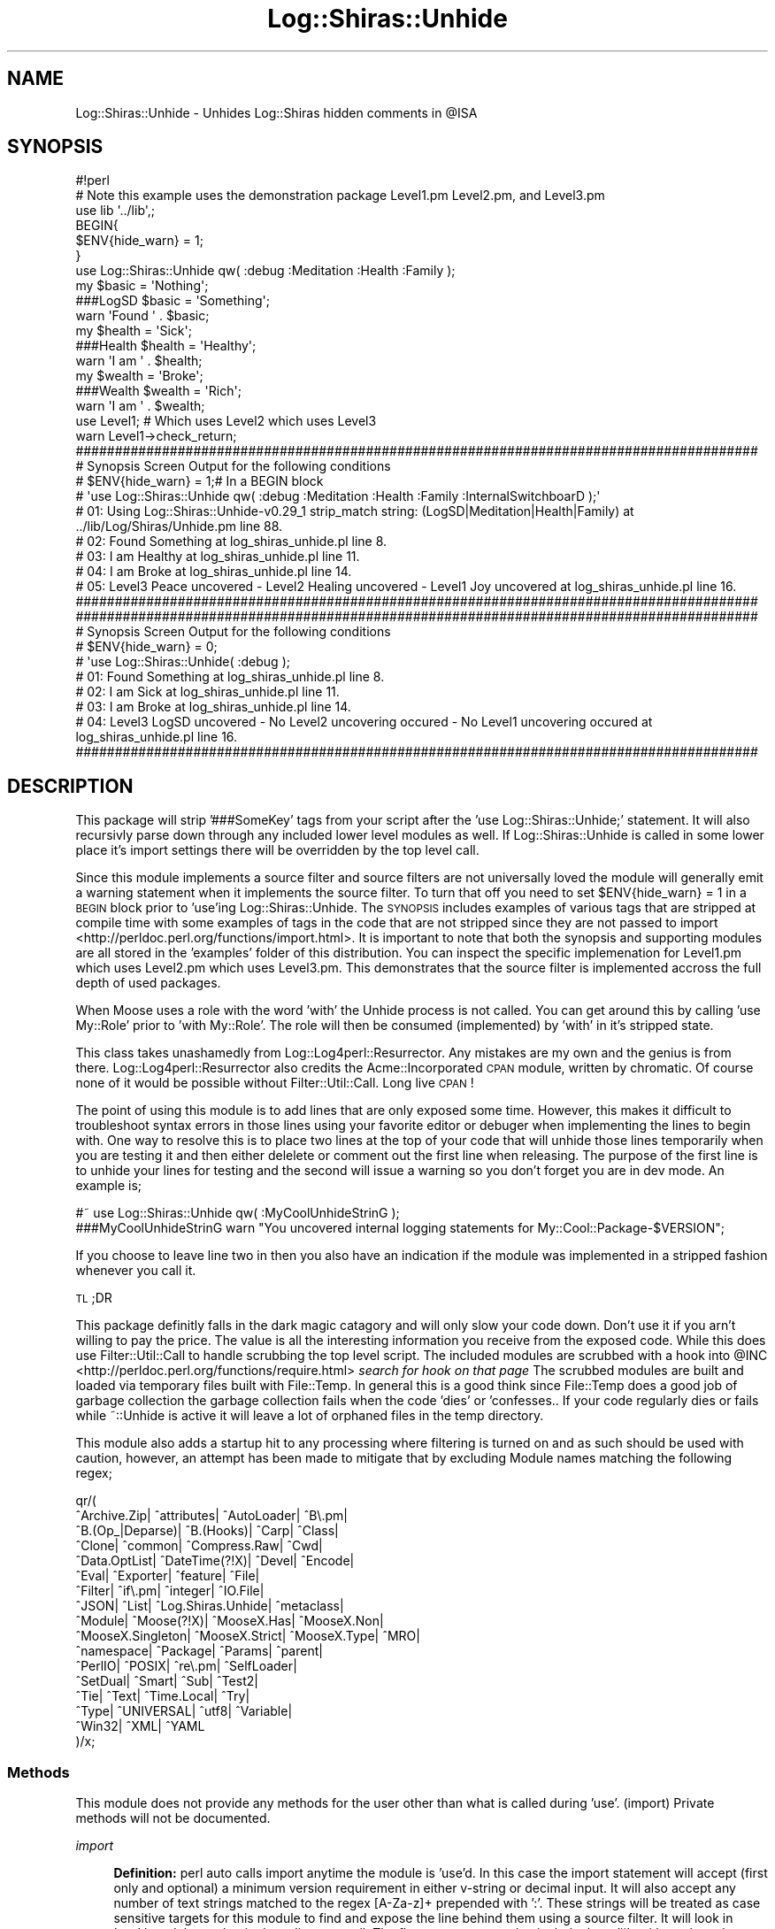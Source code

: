 .\" Automatically generated by Pod::Man 4.14 (Pod::Simple 3.40)
.\"
.\" Standard preamble:
.\" ========================================================================
.de Sp \" Vertical space (when we can't use .PP)
.if t .sp .5v
.if n .sp
..
.de Vb \" Begin verbatim text
.ft CW
.nf
.ne \\$1
..
.de Ve \" End verbatim text
.ft R
.fi
..
.\" Set up some character translations and predefined strings.  \*(-- will
.\" give an unbreakable dash, \*(PI will give pi, \*(L" will give a left
.\" double quote, and \*(R" will give a right double quote.  \*(C+ will
.\" give a nicer C++.  Capital omega is used to do unbreakable dashes and
.\" therefore won't be available.  \*(C` and \*(C' expand to `' in nroff,
.\" nothing in troff, for use with C<>.
.tr \(*W-
.ds C+ C\v'-.1v'\h'-1p'\s-2+\h'-1p'+\s0\v'.1v'\h'-1p'
.ie n \{\
.    ds -- \(*W-
.    ds PI pi
.    if (\n(.H=4u)&(1m=24u) .ds -- \(*W\h'-12u'\(*W\h'-12u'-\" diablo 10 pitch
.    if (\n(.H=4u)&(1m=20u) .ds -- \(*W\h'-12u'\(*W\h'-8u'-\"  diablo 12 pitch
.    ds L" ""
.    ds R" ""
.    ds C` ""
.    ds C' ""
'br\}
.el\{\
.    ds -- \|\(em\|
.    ds PI \(*p
.    ds L" ``
.    ds R" ''
.    ds C`
.    ds C'
'br\}
.\"
.\" Escape single quotes in literal strings from groff's Unicode transform.
.ie \n(.g .ds Aq \(aq
.el       .ds Aq '
.\"
.\" If the F register is >0, we'll generate index entries on stderr for
.\" titles (.TH), headers (.SH), subsections (.SS), items (.Ip), and index
.\" entries marked with X<> in POD.  Of course, you'll have to process the
.\" output yourself in some meaningful fashion.
.\"
.\" Avoid warning from groff about undefined register 'F'.
.de IX
..
.nr rF 0
.if \n(.g .if rF .nr rF 1
.if (\n(rF:(\n(.g==0)) \{\
.    if \nF \{\
.        de IX
.        tm Index:\\$1\t\\n%\t"\\$2"
..
.        if !\nF==2 \{\
.            nr % 0
.            nr F 2
.        \}
.    \}
.\}
.rr rF
.\" ========================================================================
.\"
.IX Title "Log::Shiras::Unhide 3"
.TH Log::Shiras::Unhide 3 "2016-10-03" "perl v5.32.0" "User Contributed Perl Documentation"
.\" For nroff, turn off justification.  Always turn off hyphenation; it makes
.\" way too many mistakes in technical documents.
.if n .ad l
.nh
.SH "NAME"
Log::Shiras::Unhide \- Unhides Log::Shiras hidden comments in @ISA
.SH "SYNOPSIS"
.IX Header "SYNOPSIS"
.Vb 3
\&        #!perl
\&        # Note this example uses the demonstration package Level1.pm Level2.pm, and Level3.pm
\&        use     lib     \*(Aq../lib\*(Aq,;
\&
\&        BEGIN{
\&                $ENV{hide_warn} = 1;
\&        }
\&        use Log::Shiras::Unhide qw( :debug :Meditation  :Health :Family );
\&        my      $basic = \*(AqNothing\*(Aq;
\&        ###LogSD        $basic = \*(AqSomething\*(Aq;
\&        warn \*(AqFound \*(Aq . $basic;
\&        my      $health = \*(AqSick\*(Aq;
\&        ###Health       $health = \*(AqHealthy\*(Aq;
\&        warn \*(AqI am \*(Aq . $health;
\&        my      $wealth = \*(AqBroke\*(Aq;
\&        ###Wealth       $wealth = \*(AqRich\*(Aq;
\&        warn \*(AqI am \*(Aq . $wealth;
\&        use Level1; # Which uses Level2 which uses Level3
\&        warn Level1\->check_return;
\&
\&        #######################################################################################
\&        # Synopsis Screen Output for the following conditions
\&        # $ENV{hide_warn} = 1;# In a BEGIN block
\&        # \*(Aquse Log::Shiras::Unhide qw( :debug :Meditation  :Health :Family :InternalSwitchboarD );\*(Aq
\&        # 01: Using Log::Shiras::Unhide\-v0.29_1 strip_match string: (LogSD|Meditation|Health|Family) at ../lib/Log/Shiras/Unhide.pm line 88.
\&        # 02: Found Something at log_shiras_unhide.pl line 8.
\&        # 03: I am Healthy at log_shiras_unhide.pl line 11.
\&        # 04: I am Broke at log_shiras_unhide.pl line 14.
\&        # 05: Level3 Peace uncovered \- Level2 Healing uncovered \- Level1 Joy uncovered at log_shiras_unhide.pl line 16.
\&        #######################################################################################
\&
\&        #######################################################################################
\&        # Synopsis Screen Output for the following conditions
\&        # $ENV{hide_warn} = 0;
\&        # \*(Aquse Log::Shiras::Unhide( :debug );
\&        # 01: Found Something at log_shiras_unhide.pl line 8.
\&        # 02: I am Sick at log_shiras_unhide.pl line 11.
\&        # 03: I am Broke at log_shiras_unhide.pl line 14.
\&        # 04: Level3 LogSD uncovered \- No Level2 uncovering occured \- No Level1 uncovering occured at log_shiras_unhide.pl line 16.
\&        #######################################################################################
.Ve
.SH "DESCRIPTION"
.IX Header "DESCRIPTION"
This package will strip '###SomeKey' tags from your script after the 'use Log::Shiras::Unhide;'
statement.  It will also recursivly parse down through any included lower level modules as well.
If Log::Shiras::Unhide is called in some lower place it's import settings there will be
overridden by the top level call.
.PP
Since this module implements a source filter and source filters are not universally loved the
module will generally emit a warning statement when it implements the source filter.  To turn
that off you need to set \f(CW$ENV\fR{hide_warn} = 1 in a \s-1BEGIN\s0 block prior to 'use'ing
Log::Shiras::Unhide.  The \s-1SYNOPSIS\s0 includes examples of various tags that are stripped at
compile time with some examples of tags in the code that are not stripped since they are
not passed to import <http://perldoc.perl.org/functions/import.html>.  It is important to note
that both the synopsis and supporting modules are all stored in the 'examples' folder of this
distribution.  You can inspect the specific implemenation for Level1.pm which uses Level2.pm
which uses Level3.pm.  This demonstrates that the source filter is implemented accross the full
depth of used packages.
.PP
When Moose uses a role with the word 'with' the Unhide process is not called.  You can get
around this by calling 'use My::Role' prior to 'with My::Role'.  The role will then be consumed
(implemented) by 'with' in it's stripped state.
.PP
This class takes unashamedly from Log::Log4perl::Resurrector.  Any mistakes are my
own and the genius is from there.  Log::Log4perl::Resurrector also credits the
Acme::Incorporated \s-1CPAN\s0 module, written by chromatic.
Of course none of it would be possible without Filter::Util::Call.  Long live \s-1CPAN\s0!
.PP
The point of using this module is to add lines that are only exposed some time.  However,
this makes it difficult to troubleshoot syntax errors in those lines using your favorite
editor or debuger when implementing the lines to begin with.  One way to resolve this is to
place two lines at the top of your code that will unhide those lines temporarily when you
are testing it and then either delelete or comment out the first line when releasing.  The
purpose of the first line is to unhide your lines for testing and the second will issue a
warning so you don't forget you are in dev mode.  An example is;
.PP
.Vb 2
\&    #~ use Log::Shiras::Unhide qw( :MyCoolUnhideStrinG );
\&    ###MyCoolUnhideStrinG       warn "You uncovered internal logging statements for My::Cool::Package\-$VERSION";
.Ve
.PP
If you choose to leave line two in then you also have an indication if the module was
implemented in a stripped fashion whenever you call it.
.PP
\&\s-1TL\s0;DR
.PP
This package definitly falls in the dark magic catagory and will only slow your code down.
Don't use it if you arn't willing to pay the price.  The value is all the interesting
information you receive from the exposed code.  While this does use Filter::Util::Call
to handle scrubbing the top level script. The included modules are scrubbed with a hook
into \f(CW@INC\fR <http://perldoc.perl.org/functions/require.html> \fIsearch for hook on that page\fR
The scrubbed modules are built and loaded via temporary files built with File::Temp.
In general this is a good think since File::Temp does a good job of garbage collection
the garbage collection fails when the code 'dies' or 'confesses..  If your code regularly
dies or fails while ~::Unhide is active it will leave a lot of orphaned files in the temp
directory.
.PP
This module also adds a startup hit to any processing where filtering is turned on and as
such should be used with caution, however, an attempt has been made to mitigate that by
excluding Module names matching the following regex;
.PP
.Vb 10
\&        qr/(
\&                ^Archive.Zip|           ^attributes|            ^AutoLoader|            ^B\e.pm|
\&                ^B.(Op_|Deparse)|       ^B.(Hooks)|                     ^Carp|                          ^Class|
\&                ^Clone|                         ^common|                        ^Compress.Raw|          ^Cwd|
\&                ^Data.OptList|          ^DateTime(?!X)|         ^Devel|                         ^Encode|
\&                ^Eval|                          ^Exporter|                      ^feature|                       ^File|
\&                ^Filter|                        ^if\e.pm|                        ^integer|                       ^IO.File|
\&                ^JSON|                          ^List|                          ^Log.Shiras.Unhide|     ^metaclass|
\&                ^Module|                        ^Moose(?!X)|            ^MooseX.Has|            ^MooseX.Non|
\&                ^MooseX.Singleton|      ^MooseX.Strict|         ^MooseX.Type|           ^MRO|
\&                ^namespace|                     ^Package|                       ^Params|                        ^parent|
\&                ^PerlIO|                        ^POSIX|                         ^re\e.pm|                        ^SelfLoader|
\&                ^SetDual|                       ^Smart|                         ^Sub|                           ^Test2|
\&                ^Tie|                           ^Text|                          ^Time.Local|            ^Try|
\&                ^Type|                          ^UNIVERSAL|                     ^utf8|                          ^Variable|
\&                ^Win32|                         ^XML|                           ^YAML
\&        )/x;
.Ve
.SS "Methods"
.IX Subsection "Methods"
This module does not provide any methods for the user other than what is called during 'use'.
(import) Private methods will not be documented.
.PP
\fIimport\fR
.IX Subsection "import"
.Sp
.RS 4
\&\fBDefinition:\fR perl auto calls import anytime the module is 'use'd.  In this case the import
statement will accept (first only and optional) a minimum version requirement in either v\-string or
decimal input.  It will also accept any number of text strings matched to the regex [A\-Za\-z]+
prepended with ':'.  These strings will be treated as case sensitive targets for this module
to find and expose the line behind them using a source filter.  It will look in 'use'd modules
and strip those lines as well.  The flags are transposed to include three '#'s without the colon.
There can be more than one passed flag and all will be implemented.  An example of the stripping
implementation of imported flags are;
.Sp
.Vb 1
\&        qw(:FooBar :Baz) \-> $line =~ s/^(\es*)###(FooBar|Baz)\es/$1/mg;
.Ve
.Sp
There is one special flag that is transposed
.Sp
.Vb 1
\&        :debug \-> strips \*(Aq###LogSD\*(Aq (for Log Shiras Debug)
.Ve
.Sp
The overall package eats its own dogfood and uses module specific flags starting with 'InternaL'.
See the source for each module to understand which flag is used.
.Sp
\&\fBAccepts:\fR \f(CW$VERSION\fR and colon prepended strip flags
.Sp
\&\fBReturns:\fR nothing, but it transforms files prior to use
.RE
.SH "Tags Available in CPAN"
.IX Header "Tags Available in CPAN"
This is a list (not comprehensive) of tags embedded in packages I have released to \s-1CPAN.\s0  Since
they require a source filter to uncover there should be minimal impact to using these packages
unless this class is used.
.Sp
.RS 4
\&\fB:InternalSwitchboarD\fR \- Log::Shiras::Switchboard
.Sp
\&\fB:InternalTelephonE\fR \- Log::Shiras::Telephone
.Sp
\&\fB:InternalTypeSShirasFormat\fR \- Log::Shiras::Types
.Sp
\&\fB:InternalTypeSFileHash\fR \- Log::Shiras::Types
.Sp
\&\fB:InternalTypeSReportObject\fR \- Log::Shiras::Types
.Sp
\&\fB:InternalLoGShiraSTesT\fR \- Log::Shiras::Test2
.Sp
\&\fB:InternalTaPPrinT\fR \- Log::Shiras::TapPrint
.Sp
\&\fB:InternalTaPWarN\fR \- Log::Shiras::TapWarn
.Sp
\&\fB:InternalReporTCSV\fR \- Log::Shiras::Report::CSVFile
.Sp
\&\fB:InternalBuilDInstancE\fR \- MooseX::ShortCut::BuildInstance
.Sp
\&\fB:InternalExtracteD\fR \- Data::Walk::Extracted
.Sp
\&\fB:InternalExtracteDGrafT\fR \- Data::Walk::Graft
.Sp
\&\fB:InternalExtracteDClonE\fR \- Data::Walk::Clone
.Sp
\&\fB:InternalExtracteDPrinT\fR \- Data::Walk::Print
.Sp
\&\fB::InternalExtracteDPrunE\fR \- Data::Walk::Prune
.Sp
\&\fB::InternalExtracteDDispatcH\fR \- Data::Walk::Extracted::Dispatch
.RE
.SH "SUPPORT"
.IX Header "SUPPORT"
.RS 4
Log\-Shiras/issues <https://github.com/jandrew/Log-Shiras/issues>
.RE
.SH "GLOBAL VARIABLES"
.IX Header "GLOBAL VARIABLES"
.IP "\fB\f(CB$ENV\fB{hide_warn}\fR" 4
.IX Item "$ENV{hide_warn}"
The module will warn when tags are passed to it so you have visibility to Unhide
actions.  In the case where the you don't want these notifications set this
environmental variable to true.
.SH "TODO"
.IX Header "TODO"
.RS 4
\&\fB1.\fR Nothing currently
.RE
.SH "AUTHOR"
.IX Header "AUTHOR"
.IP "Jed Lund" 4
.IX Item "Jed Lund"
.PD 0
.IP "jandrew@cpan.org" 4
.IX Item "jandrew@cpan.org"
.PD
.SH "COPYRIGHT"
.IX Header "COPYRIGHT"
This program is free software; you can redistribute
it and/or modify it under the same terms as Perl itself.
.PP
The full text of the license can be found in the
\&\s-1LICENSE\s0 file included with this module.
.PP
This software is copyrighted (c) 2014 \- 2016 by Jed Lund
.SH "DEPENDENCIES"
.IX Header "DEPENDENCIES"
.RS 4
perl 5.010
.Sp
version
.Sp
File::Temp
.Sp
File::Spec
.Sp
Data::Dumper
.Sp
Filter::Util::Call
.RE
.SH "SEE ALSO"
.IX Header "SEE ALSO"
.RS 4
Log::Log4perl::Resurrector
.Sp
Filter::Util::Call
.RE
